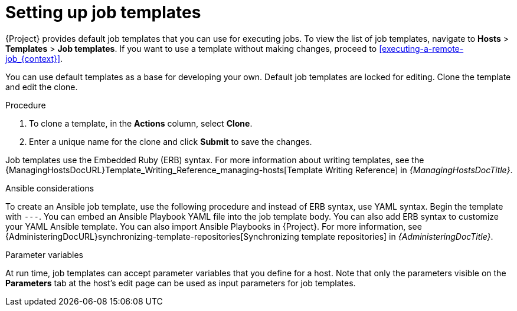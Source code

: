:_mod-docs-content-type: PROCEDURE

[id="setting-up-job-templates_{context}"]
= Setting up job templates

{Project} provides default job templates that you can use for executing jobs.
To view the list of job templates, navigate to *Hosts* > *Templates* > *Job templates*.
If you want to use a template without making changes, proceed to xref:executing-a-remote-job_{context}[].

You can use default templates as a base for developing your own.
Default job templates are locked for editing.
Clone the template and edit the clone.

.Procedure
. To clone a template, in the *Actions* column, select *Clone*.
. Enter a unique name for the clone and click *Submit* to save the changes.

Job templates use the Embedded Ruby (ERB) syntax.
For more information about writing templates, see the {ManagingHostsDocURL}Template_Writing_Reference_managing-hosts[Template Writing Reference] in _{ManagingHostsDocTitle}_.

.Ansible considerations
To create an Ansible job template, use the following procedure and instead of ERB syntax, use YAML syntax.
Begin the template with `---`.
You can embed an Ansible Playbook YAML file into the job template body.
You can also add ERB syntax to customize your YAML Ansible template.
You can also import Ansible Playbooks in {Project}.
For more information, see {AdministeringDocURL}synchronizing-template-repositories[Synchronizing template repositories] in _{AdministeringDocTitle}_.

.Parameter variables
At run time, job templates can accept parameter variables that you define for a host.
Note that only the parameters visible on the *Parameters* tab at the host's edit page can be used as input parameters for job templates.

